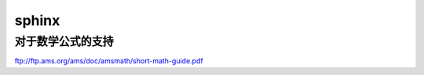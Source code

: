sphinx
******



对于数学公式的支持
------------------
ftp://ftp.ams.org/ams/doc/amsmath/short-math-guide.pdf
